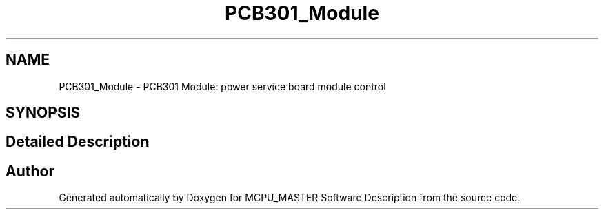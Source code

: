.TH "PCB301_Module" 3 "Fri Dec 15 2023" "MCPU_MASTER Software Description" \" -*- nroff -*-
.ad l
.nh
.SH NAME
PCB301_Module \- PCB301 Module: power service board module control
.SH SYNOPSIS
.br
.PP
.SH "Detailed Description"
.PP 



.SH "Author"
.PP 
Generated automatically by Doxygen for MCPU_MASTER Software Description from the source code\&.
